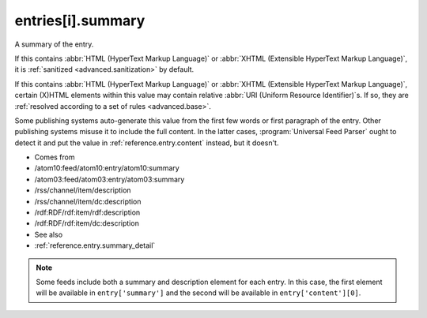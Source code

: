 .. _reference.entry.summary:



entries[i].summary
==================




A summary of the entry.

If this contains :abbr:`HTML (HyperText Markup Language)` or :abbr:`XHTML (Extensible HyperText Markup Language)`, it is :ref:`sanitized <advanced.sanitization>` by default.

If this contains :abbr:`HTML (HyperText Markup Language)` or :abbr:`XHTML (Extensible HyperText Markup Language)`, certain (X)HTML elements within this value may contain relative :abbr:`URI (Uniform Resource Identifier)`s.  If so, they are :ref:`resolved according to a set of rules <advanced.base>`.

Some publishing systems auto-generate this value from the first few words or first paragraph of the entry.  Other publishing systems misuse it to include the full content.  In the latter cases, :program:`Universal Feed Parser` ought to detect it and put the value in :ref:`reference.entry.content` instead, but it doesn't.

- Comes from

- /atom10:feed/atom10:entry/atom10:summary

- /atom03:feed/atom03:entry/atom03:summary

- /rss/channel/item/description

- /rss/channel/item/dc:description

- /rdf:RDF/rdf:item/rdf:description

- /rdf:RDF/rdf:item/dc:description



- See also

- :ref:`reference.entry.summary_detail`



.. note:: Some feeds include both a summary and description element for each entry.  In this case, the first element will be available in ``entry['summary']`` and the second will be available in ``entry['content'][0]``.